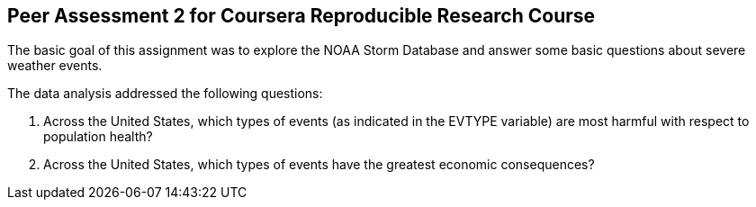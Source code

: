 == Peer Assessment 2 for Coursera Reproducible Research Course
The basic goal of this assignment was to explore the NOAA Storm Database and answer some basic questions about severe weather events. 

.The data analysis addressed the following questions:
. Across the United States, which types of events (as indicated in the EVTYPE variable) are most harmful with respect to population health?
. Across the United States, which types of events have the greatest economic consequences?